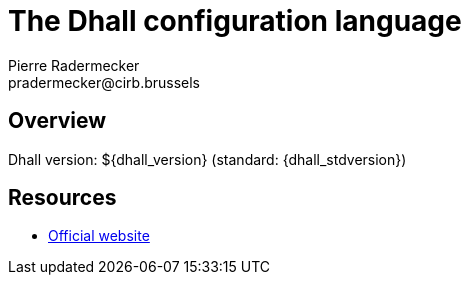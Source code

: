 # The Dhall configuration language
Pierre Radermecker <pradermecker@cirb.brussels>
:language: dhall
:experimental:
:autofit-option:

## Overview

====
Dhall version: ${dhall_version} (standard:  {dhall_stdversion})
====

## Resources

* https://dhall-lang.org[Official website]

